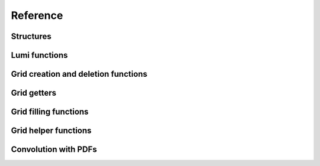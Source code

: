 Reference
=========

Structures
----------

.. doxygenstruct:: pineappl_lumi
.. doxygenstruct:: pineappl_grid

Lumi functions
--------------

.. doxygenfunction:: pineappl_lumi_new
.. doxygenfunction:: pineappl_lumi_delete
.. doxygenfunction:: pineappl_lumi_add

Grid creation and deletion functions
------------------------------------

.. doxygenfunction:: pineappl_grid_new
.. doxygenfunction:: pineappl_grid_read
.. doxygenenum:: pineappl_subgrid_format
.. doxygenfunction:: pineappl_grid_delete

Grid getters
------------

.. doxygenfunction:: pineappl_grid_get_subgrids
.. doxygenfunction:: pineappl_grid_get_subgrid_format
.. doxygenfunction:: pineappl_grid_get_subgrid_params

Grid filling functions
----------------------

.. doxygenfunction:: pineappl_grid_fill

Grid helper functions
---------------------

.. doxygenfunction:: pineappl_grid_scale
.. doxygenfunction:: pineappl_grid_write

Convolution with PDFs
---------------------

.. doxygenfunction:: pineappl_grid_convolute
.. doxygentypedef:: pineappl_func_xfx
.. doxygentypedef:: pineappl_func_alphas
